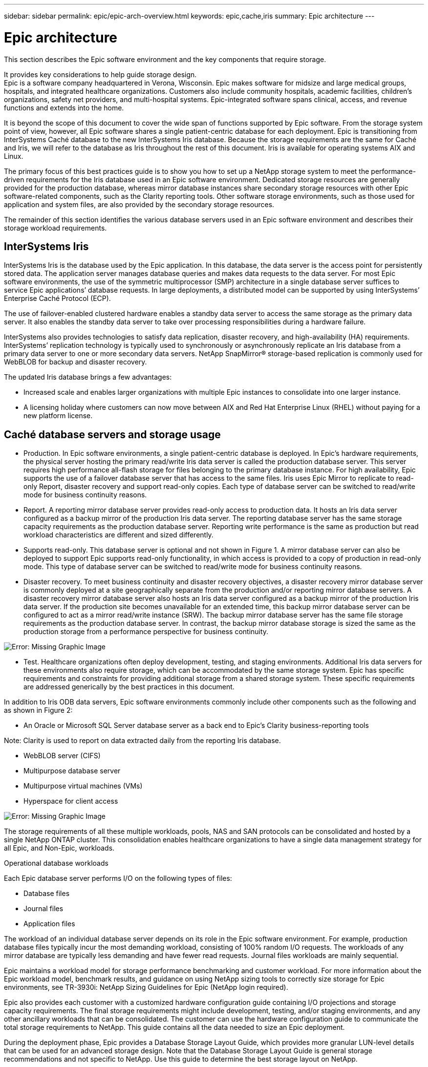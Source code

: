 ---
sidebar: sidebar
permalink: epic/epic-arch-overview.html
keywords: epic,cache,iris
summary: Epic architecture
---

= Epic architecture

:hardbreaks:
:nofooter:
:icons: font
:linkattrs:
:imagesdir: ../media

[.lead]
This section describes the Epic software environment and the key components that require storage. 

It provides key considerations to help guide storage design.
Epic is a software company headquartered in Verona, Wisconsin. Epic makes software for midsize and large medical groups, hospitals, and integrated healthcare organizations. Customers also include community hospitals, academic facilities, children's organizations, safety net providers, and multi-hospital systems. Epic-integrated software spans clinical, access, and revenue functions and extends into the home.

It is beyond the scope of this document to cover the wide span of functions supported by Epic software. From the storage system point of view, however, all Epic software shares a single patient-centric database for each deployment. Epic is transitioning from InterSystems Caché database to the new InterSystems Iris database. Because the storage requirements are the same for Caché and Iris, we will refer to the database as Iris throughout the rest of this document. Iris is available for operating systems AIX and Linux.

The primary focus of this best practices guide is to show you how to set up a NetApp storage system to meet the performance-driven requirements for the Iris database used in an Epic software environment. Dedicated storage resources are generally provided for the production database, whereas mirror database instances share secondary storage resources with other Epic software-related components, such as the Clarity reporting tools. Other software storage environments, such as those used for application and system files, are also provided by the secondary storage resources.

The remainder of this section identifies the various database servers used in an Epic software environment and describes their storage workload requirements.

== InterSystems Iris

InterSystems Iris is the database used by the Epic application. In this database, the data server is the access point for persistently stored data. The application server manages database queries and makes data requests to the data server. For most Epic software environments, the use of the symmetric multiprocessor (SMP) architecture in a single database server suffices to service Epic applications’ database requests. In large deployments, a distributed model can be supported by using InterSystems’ Enterprise Caché Protocol (ECP).

The use of failover-enabled clustered hardware enables a standby data server to access the same storage as the primary data server. It also enables the standby data server to take over processing responsibilities during a hardware failure.

InterSystems also provides technologies to satisfy data replication, disaster recovery, and high-availability (HA) requirements. InterSystems’ replication technology is typically used to synchronously or asynchronously replicate an Iris database from a primary data server to one or more secondary data servers. NetApp SnapMirror® storage-based replication is commonly used for WebBLOB for backup and disaster recovery.

The updated Iris database brings a few advantages:

* Increased scale and enables larger organizations with multiple Epic instances to consolidate into one larger instance.

* A licensing holiday where customers can now move between AIX and Red Hat Enterprise Linux (RHEL) without paying for a new platform license.

== Caché database servers and storage usage

* Production. In Epic software environments, a single patient-centric database is deployed. In Epic’s hardware requirements, the physical server hosting the primary read/write Iris data server is called the production database server. This server requires high performance all-flash storage for files belonging to the primary database instance. For high availability, Epic supports the use of a failover database server that has access to the same files. Iris uses Epic Mirror to replicate to read-only Report, disaster recovery and support read-only copies. Each type of database server can be switched to read/write mode for business continuity reasons.

* Report. A reporting mirror database server provides read-only access to production data. It hosts an Iris data server configured as a backup mirror of the production Iris data server. The reporting database server has the same storage capacity requirements as the production database server. Reporting write performance is the same as production but read workload characteristics are different and sized differently.

* Supports read-only. This database server is optional and not shown in Figure 1. A mirror database server can also be deployed to support Epic supports read-only functionality, in which access is provided to a copy of production in read-only mode. This type of database server can be switched to read/write mode for business continuity reasons.

* Disaster recovery. To meet business continuity and disaster recovery objectives, a disaster recovery mirror database server is commonly deployed at a site geographically separate from the production and/or reporting mirror database servers. A disaster recovery mirror database server also hosts an Iris data server configured as a backup mirror of the production Iris data server. If the production site becomes unavailable for an extended time, this backup mirror database server can be configured to act as a mirror read/write instance (SRW). The backup mirror database server has the same file storage requirements as the production database server. In contrast, the backup mirror database storage is sized the same as the production storage from a performance perspective for business continuity. 

image:epic-iris-odb.png[Error: Missing Graphic Image]

* Test. Healthcare organizations often deploy development, testing, and staging environments. Additional Iris data servers for these environments also require storage, which can be accommodated by the same storage system. Epic has specific requirements and constraints for providing additional storage from a shared storage system. These specific requirements are addressed generically by the best practices in this document.

In addition to Iris ODB data servers, Epic software environments commonly include other components such as the following and as shown in Figure 2:

* An Oracle or Microsoft SQL Server database server as a back end to Epic’s Clarity business-reporting tools

Note: Clarity is used to report on data extracted daily from the reporting Iris database.

* WebBLOB server (CIFS)

* Multipurpose database server

* Multipurpose virtual machines (VMs)

* Hyperspace for client access

image:epic-databases.png[Error: Missing Graphic Image]

The storage requirements of all these multiple workloads, pools, NAS and SAN protocols can be consolidated and hosted by a single NetApp ONTAP cluster. This consolidation enables healthcare organizations to have a single data management strategy for all Epic, and Non-Epic, workloads.

Operational database workloads

Each Epic database server performs I/O on the following types of files:

* Database files
* Journal files
* Application files

The workload of an individual database server depends on its role in the Epic software environment. For example, production database files typically incur the most demanding workload, consisting of 100% random I/O requests. The workloads of any mirror database are typically less demanding and have fewer read requests. Journal files workloads are mainly sequential.

Epic maintains a workload model for storage performance benchmarking and customer workload. For more information about the Epic workload model, benchmark results, and guidance on using NetApp sizing tools to correctly size storage for Epic environments, see TR-3930i: NetApp Sizing Guidelines for Epic (NetApp login required). 

Epic also provides each customer with a customized hardware configuration guide containing I/O projections and storage capacity requirements. The final storage requirements might include development, testing, and/or staging environments, and any other ancillary workloads that can be consolidated. The customer can use the hardware configuration guide to communicate the total storage requirements to NetApp. This guide contains all the data needed to size an Epic deployment.

During the deployment phase, Epic provides a Database Storage Layout Guide, which provides more granular LUN-level details that can be used for an advanced storage design. Note that the Database Storage Layout Guide is general storage recommendations and not specific to NetApp. Use this guide to determine the best storage layout on NetApp.
